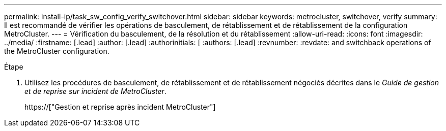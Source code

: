 ---
permalink: install-ip/task_sw_config_verify_switchover.html 
sidebar: sidebar 
keywords: metrocluster, switchover, verify 
summary: Il est recommandé de vérifier les opérations de basculement, de rétablissement et de rétablissement de la configuration MetroCluster. 
---
= Vérification du basculement, de la résolution et du rétablissement
:allow-uri-read: 
:icons: font
:imagesdir: ../media/
:firstname: [.lead]
:author: [.lead]
:authorinitials: [
:authors: [.lead]
:revnumber: 
:revdate: and switchback operations of the MetroCluster configuration.


.Étape
. Utilisez les procédures de basculement, de rétablissement et de rétablissement négociés décrites dans le _Guide de gestion et de reprise sur incident de MetroCluster_.
+
https://["Gestion et reprise après incident MetroCluster"]


